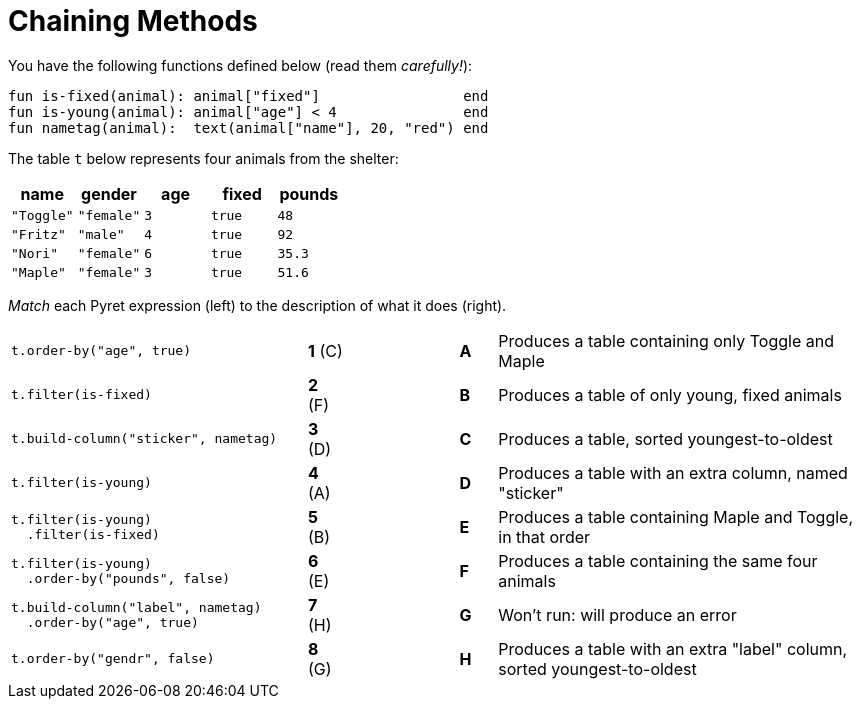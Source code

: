 = Chaining Methods

You have the following functions defined below  (read them _carefully!_):

  fun is-fixed(animal): animal["fixed"]                 end
  fun is-young(animal): animal["age"] < 4               end
  fun nametag(animal):  text(animal["name"], 20, "red") end

The table `t` below represents four animals from the shelter:

[cols='5',options="header"]
|===
| name 			| gender	| age	| fixed 	| pounds
| `"Toggle"`	| `"female"`| `3`	| `true`	| `48`
| `"Fritz"`		| `"male"`	| `4`	| `true`	| `92`
| `"Nori"`		| `"female"`| `6`	| `true`	| `35.3`
| `"Maple"`		| `"female"`| `3`	| `true`	| `51.6`

|===

_Match_ each Pyret expression (left) to the description of what it does (right).

[cols=".^8a,^.^1a,3,^.^1a,.^10a",stripes="none",grid="none",frame="none"]
|===
|
--
 t.order-by("age", true)
--
|*1* +(C)+ ||*A*
| Produces a table containing only Toggle and Maple

| 
--
 t.filter(is-fixed)
--
|*2* (F) ||*B*
| Produces a table of only young, fixed animals

|
--
 t.build-column("sticker", nametag)
--
|*3* (D) ||*C*
| Produces a table, sorted youngest-to-oldest

|
--
 t.filter(is-young)
--
|*4* (A) ||*D*
| Produces a table with an extra column, named "sticker"

|
----
t.filter(is-young)
  .filter(is-fixed)
----
|*5* (B) ||*E*
| Produces a table containing Maple and Toggle, in that order

|
----
t.filter(is-young)
  .order-by("pounds", false)
----
|*6* (E) ||*F*
| Produces a table containing the same four animals

|
----
t.build-column("label", nametag)
  .order-by("age", true)
----
|*7* (H) ||*G*
| Won’t run: will produce an error

|
--
 t.order-by("gendr", false)
--
|*8* (G) ||*H*
| Produces a table with an extra "label" column, sorted youngest-to-oldest

|===
